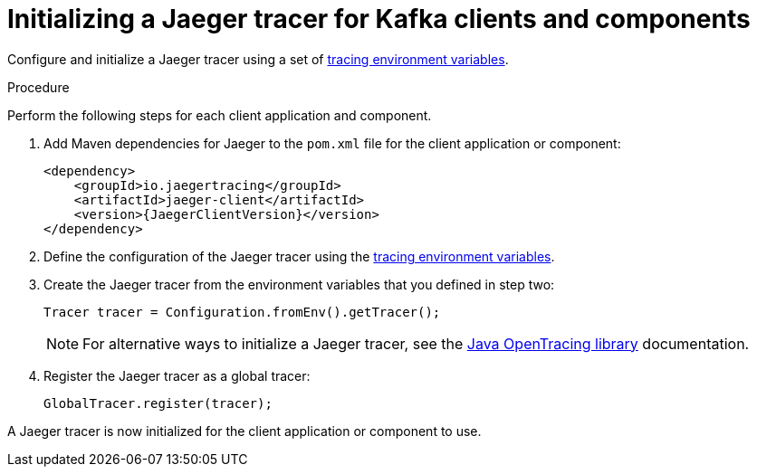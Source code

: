 // Module included in the following assemblies:
//
// assembly-setting-up-tracing-kafka-clients.adoc

[id='proc-configuring-jaeger-tracer-kafka-clients-{context}']
= Initializing a Jaeger tracer for Kafka clients and components

Configure and initialize a Jaeger tracer using a set of xref:ref-tracing-environment-variables-{context}[tracing environment variables].

.Procedure

Perform the following steps for each client application and component.

. Add Maven dependencies for Jaeger to the `pom.xml` file for the client application or component:
+
[source,xml,subs="attributes+"]
----
<dependency>
    <groupId>io.jaegertracing</groupId>
    <artifactId>jaeger-client</artifactId>
    <version>{JaegerClientVersion}</version>
</dependency>
----

. Define the configuration of the Jaeger tracer using the xref:ref-tracing-environment-variables-{context}[tracing environment variables].

. Create the Jaeger tracer from the environment variables that you defined in step two:
+
[source,java,subs=attributes+]
----
Tracer tracer = Configuration.fromEnv().getTracer();
----
+
NOTE: For alternative ways to initialize a Jaeger tracer, see the https://github.com/jaegertracing/jaeger-client-java/tree/master/jaeger-core[Java OpenTracing library^] documentation.

. Register the Jaeger tracer as a global tracer:
+
[source,java,subs=attributes+]
----
GlobalTracer.register(tracer);
----

A Jaeger tracer is now initialized for the client application or component to use.